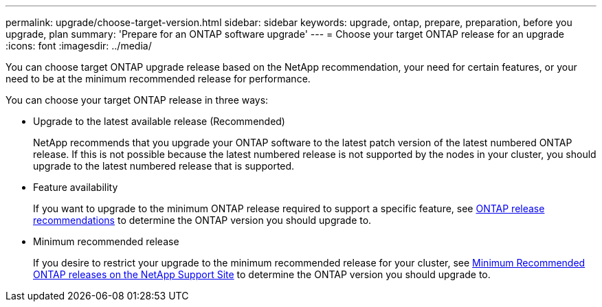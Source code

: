 ---
permalink: upgrade/choose-target-version.html
sidebar: sidebar
keywords: upgrade, ontap, prepare, preparation, before you upgrade, plan
summary: 'Prepare for an ONTAP software upgrade'
---
= Choose your target ONTAP release for an upgrade
:icons: font
:imagesdir: ../media/

[.lead]

You can choose target ONTAP upgrade release based on the NetApp recommendation, your need for certain features, or your need to be at the minimum recommended release for performance.

You can choose your target ONTAP release in three ways:

* Upgrade to the latest available release (Recommended)
+
NetApp recommends that you upgrade your ONTAP software to the latest patch version of the latest numbered ONTAP release.  If this is not possible because the latest numbered release is not supported by the nodes in your cluster, you should upgrade to the latest numbered release that is supported.
+
* Feature availability
+
If you want to upgrade to the minimum ONTAP release required to support a specific feature, see link:https://www.netapp.com/media/15984-ontap-release-recommendation-guide.pdf[ONTAP release recommendations^] to determine the ONTAP version you should upgrade to.
+
* Minimum recommended release
+
If you desire to restrict your upgrade to the minimum recommended release for your cluster, see link:https://kb.netapp.com/Support_Bulletins/Customer_Bulletins/SU2[Minimum Recommended ONTAP releases on the NetApp Support Site] to determine the ONTAP version you should upgrade to.  

// 2023 Jul 25, Jira 1183
